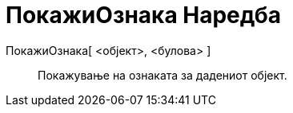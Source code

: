 = ПокажиОзнака Наредба
:page-en: commands/ShowLabel
ifdef::env-github[:imagesdir: /mk/modules/ROOT/assets/images]

ПокажиОзнака[ <објект>, <булова> ]::
  Покажување на ознаката за дадениот објект.
